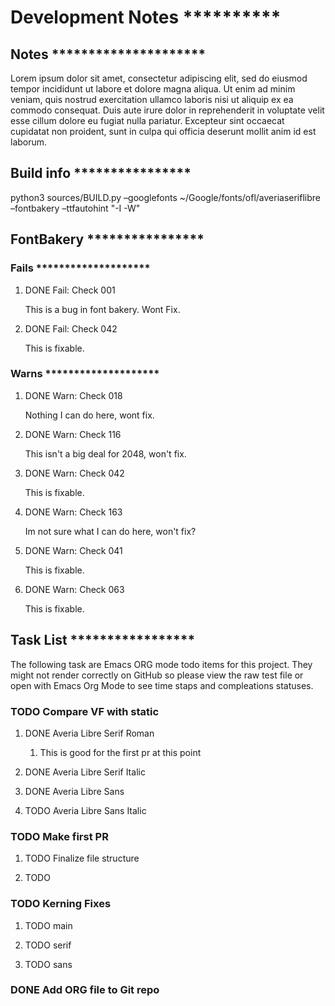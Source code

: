 * Development Notes ************

** Notes ***********************
   Lorem ipsum dolor sit amet, consectetur adipiscing elit, sed do eiusmod tempor incididunt ut labore et dolore magna aliqua. Ut enim ad minim veniam, quis nostrud exercitation ullamco laboris nisi ut aliquip ex ea commodo consequat. Duis aute irure dolor in reprehenderit in voluptate velit esse cillum dolore eu fugiat nulla pariatur. Excepteur sint occaecat cupidatat non proident, sunt in culpa qui officia deserunt mollit anim id est laborum.


** Build info ******************
   python3 sources/BUILD.py --googlefonts ~/Google/fonts/ofl/averiaseriflibre --fontbakery --ttfautohint "-I -W"


** FontBakery ******************

*** Fails **********************

**** DONE Fail: Check 001
     CLOSED: [2019-01-08 Tue 20:42]
     This is a bug in font bakery. Wont Fix.
**** DONE Fail: Check 042
     CLOSED: [2019-01-09 Wed 12:13]
     This is fixable.


*** Warns **********************

**** DONE Warn: Check 018
     CLOSED: [2019-01-08 Tue 20:52]
     Nothing I can do here, wont fix.
**** DONE Warn: Check 116
     CLOSED: [2019-01-08 Tue 20:54]
     This isn't a big deal for 2048, won't fix. 
**** DONE Warn: Check 042
     CLOSED: [2019-01-09 Wed 14:34]
     This is fixable.
**** DONE Warn: Check 163
     CLOSED: [2019-01-09 Wed 14:33]
     Im not sure what I can do here, won't fix?
**** DONE Warn: Check 041
     CLOSED: [2019-01-09 Wed 14:34]
     This is fixable.
**** DONE Warn: Check 063
     CLOSED: [2019-01-09 Wed 14:34]
     This is fixable. 


** Task List *******************
   The following task are Emacs ORG mode todo items for this project.
   They might not render correctly on GitHub so please view the raw 
   test file or open with Emacs Org Mode to see time staps and 
   compleations statuses.

*** TODO Compare VF with static
**** DONE Averia Libre Serif Roman
     CLOSED: [2019-01-07 Mon 10:45]
***** This is good for the first pr at this point 
**** DONE Averia Libre Serif Italic
     CLOSED: [2019-01-07 Mon 19:05]
**** DONE Averia Libre Sans
     CLOSED: [2019-01-07 Mon 19:05]
**** TODO Averia Libre Sans Italic

*** TODO Make first PR
**** TODO Finalize file structure 
**** TODO 

*** TODO Kerning Fixes
**** TODO main
**** TODO serif
**** TODO sans

*** DONE Add ORG file to Git repo
    CLOSED: [2019-01-05 Sat 19:09]
